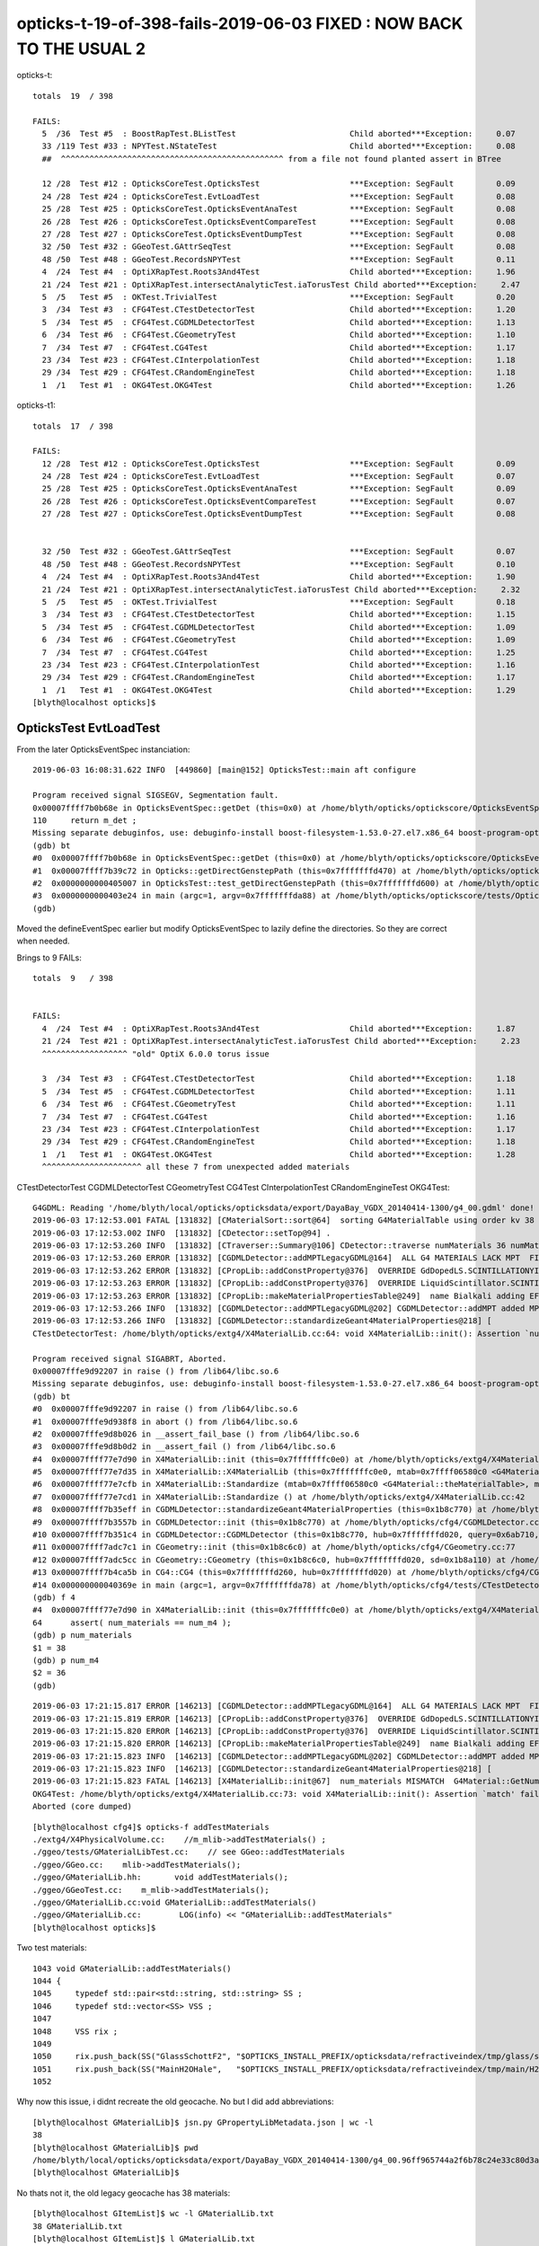 opticks-t-19-of-398-fails-2019-06-03  FIXED : NOW BACK TO THE USUAL 2 
=============================================================================


opticks-t::

    totals  19  / 398 

    FAILS:
      5  /36  Test #5  : BoostRapTest.BListTest                        Child aborted***Exception:     0.07    
      33 /119 Test #33 : NPYTest.NStateTest                            Child aborted***Exception:     0.08   
      ##  ^^^^^^^^^^^^^^^^^^^^^^^^^^^^^^^^^^^^^^^^^^^^^^^ from a file not found planted assert in BTree

      12 /28  Test #12 : OpticksCoreTest.OpticksTest                   ***Exception: SegFault         0.09   
      24 /28  Test #24 : OpticksCoreTest.EvtLoadTest                   ***Exception: SegFault         0.08   
      25 /28  Test #25 : OpticksCoreTest.OpticksEventAnaTest           ***Exception: SegFault         0.08   
      26 /28  Test #26 : OpticksCoreTest.OpticksEventCompareTest       ***Exception: SegFault         0.08   
      27 /28  Test #27 : OpticksCoreTest.OpticksEventDumpTest          ***Exception: SegFault         0.08   
      32 /50  Test #32 : GGeoTest.GAttrSeqTest                         ***Exception: SegFault         0.08   
      48 /50  Test #48 : GGeoTest.RecordsNPYTest                       ***Exception: SegFault         0.11   
      4  /24  Test #4  : OptiXRapTest.Roots3And4Test                   Child aborted***Exception:     1.96   
      21 /24  Test #21 : OptiXRapTest.intersectAnalyticTest.iaTorusTest Child aborted***Exception:     2.47   
      5  /5   Test #5  : OKTest.TrivialTest                            ***Exception: SegFault         0.20   
      3  /34  Test #3  : CFG4Test.CTestDetectorTest                    Child aborted***Exception:     1.20   
      5  /34  Test #5  : CFG4Test.CGDMLDetectorTest                    Child aborted***Exception:     1.13   
      6  /34  Test #6  : CFG4Test.CGeometryTest                        Child aborted***Exception:     1.10   
      7  /34  Test #7  : CFG4Test.CG4Test                              Child aborted***Exception:     1.17   
      23 /34  Test #23 : CFG4Test.CInterpolationTest                   Child aborted***Exception:     1.18   
      29 /34  Test #29 : CFG4Test.CRandomEngineTest                    Child aborted***Exception:     1.18   
      1  /1   Test #1  : OKG4Test.OKG4Test                             Child aborted***Exception:     1.26   


opticks-t1::

    totals  17  / 398

    FAILS:
      12 /28  Test #12 : OpticksCoreTest.OpticksTest                   ***Exception: SegFault         0.09   
      24 /28  Test #24 : OpticksCoreTest.EvtLoadTest                   ***Exception: SegFault         0.07   
      25 /28  Test #25 : OpticksCoreTest.OpticksEventAnaTest           ***Exception: SegFault         0.09   
      26 /28  Test #26 : OpticksCoreTest.OpticksEventCompareTest       ***Exception: SegFault         0.07   
      27 /28  Test #27 : OpticksCoreTest.OpticksEventDumpTest          ***Exception: SegFault         0.08   
       

      32 /50  Test #32 : GGeoTest.GAttrSeqTest                         ***Exception: SegFault         0.07   
      48 /50  Test #48 : GGeoTest.RecordsNPYTest                       ***Exception: SegFault         0.10   
      4  /24  Test #4  : OptiXRapTest.Roots3And4Test                   Child aborted***Exception:     1.90   
      21 /24  Test #21 : OptiXRapTest.intersectAnalyticTest.iaTorusTest Child aborted***Exception:     2.32   
      5  /5   Test #5  : OKTest.TrivialTest                            ***Exception: SegFault         0.18   
      3  /34  Test #3  : CFG4Test.CTestDetectorTest                    Child aborted***Exception:     1.15   
      5  /34  Test #5  : CFG4Test.CGDMLDetectorTest                    Child aborted***Exception:     1.09   
      6  /34  Test #6  : CFG4Test.CGeometryTest                        Child aborted***Exception:     1.09   
      7  /34  Test #7  : CFG4Test.CG4Test                              Child aborted***Exception:     1.25   
      23 /34  Test #23 : CFG4Test.CInterpolationTest                   Child aborted***Exception:     1.16   
      29 /34  Test #29 : CFG4Test.CRandomEngineTest                    Child aborted***Exception:     1.17   
      1  /1   Test #1  : OKG4Test.OKG4Test                             Child aborted***Exception:     1.29   
    [blyth@localhost opticks]$ 



OpticksTest EvtLoadTest
-------------------------------

From the later OpticksEventSpec instanciation::

    2019-06-03 16:08:31.622 INFO  [449860] [main@152] OpticksTest::main aft configure

    Program received signal SIGSEGV, Segmentation fault.
    0x00007ffff7b0b68e in OpticksEventSpec::getDet (this=0x0) at /home/blyth/opticks/optickscore/OpticksEventSpec.cc:110
    110     return m_det ; 
    Missing separate debuginfos, use: debuginfo-install boost-filesystem-1.53.0-27.el7.x86_64 boost-program-options-1.53.0-27.el7.x86_64 boost-regex-1.53.0-27.el7.x86_64 boost-system-1.53.0-27.el7.x86_64 glibc-2.17-260.el7_6.3.x86_64 keyutils-libs-1.5.8-3.el7.x86_64 krb5-libs-1.15.1-37.el7_6.x86_64 libcom_err-1.42.9-13.el7.x86_64 libgcc-4.8.5-36.el7_6.1.x86_64 libicu-50.1.2-17.el7.x86_64 libselinux-2.5-14.1.el7.x86_64 libstdc++-4.8.5-36.el7_6.1.x86_64 openssl-libs-1.0.2k-16.el7_6.1.x86_64 pcre-8.32-17.el7.x86_64 zlib-1.2.7-18.el7.x86_64
    (gdb) bt
    #0  0x00007ffff7b0b68e in OpticksEventSpec::getDet (this=0x0) at /home/blyth/opticks/optickscore/OpticksEventSpec.cc:110
    #1  0x00007ffff7b39c72 in Opticks::getDirectGenstepPath (this=0x7fffffffd470) at /home/blyth/opticks/optickscore/Opticks.cc:2374
    #2  0x0000000000405007 in OpticksTest::test_getDirectGenstepPath (this=0x7fffffffd600) at /home/blyth/opticks/optickscore/tests/OpticksTest.cc:51
    #3  0x0000000000403e24 in main (argc=1, argv=0x7fffffffda88) at /home/blyth/opticks/optickscore/tests/OpticksTest.cc:166
    (gdb) 


Moved the defineEventSpec earlier but modify OpticksEventSpec to lazily define the directories.
So they are correct when needed.

Brings to 9 FAILs::

    totals  9   / 398 


    FAILS:
      4  /24  Test #4  : OptiXRapTest.Roots3And4Test                   Child aborted***Exception:     1.87   
      21 /24  Test #21 : OptiXRapTest.intersectAnalyticTest.iaTorusTest Child aborted***Exception:     2.23   
      ^^^^^^^^^^^^^^^^^^ "old" OptiX 6.0.0 torus issue 

      3  /34  Test #3  : CFG4Test.CTestDetectorTest                    Child aborted***Exception:     1.18   
      5  /34  Test #5  : CFG4Test.CGDMLDetectorTest                    Child aborted***Exception:     1.11   
      6  /34  Test #6  : CFG4Test.CGeometryTest                        Child aborted***Exception:     1.11   
      7  /34  Test #7  : CFG4Test.CG4Test                              Child aborted***Exception:     1.16   
      23 /34  Test #23 : CFG4Test.CInterpolationTest                   Child aborted***Exception:     1.17   
      29 /34  Test #29 : CFG4Test.CRandomEngineTest                    Child aborted***Exception:     1.18   
      1  /1   Test #1  : OKG4Test.OKG4Test                             Child aborted***Exception:     1.28   
      ^^^^^^^^^^^^^^^^^^^^^ all these 7 from unexpected added materials  



CTestDetectorTest CGDMLDetectorTest CGeometryTest CG4Test CInterpolationTest CRandomEngineTest OKG4Test::

    G4GDML: Reading '/home/blyth/local/opticks/opticksdata/export/DayaBay_VGDX_20140414-1300/g4_00.gdml' done!
    2019-06-03 17:12:53.001 FATAL [131832] [CMaterialSort::sort@64]  sorting G4MaterialTable using order kv 38
    2019-06-03 17:12:53.002 INFO  [131832] [CDetector::setTop@94] .
    2019-06-03 17:12:53.260 INFO  [131832] [CTraverser::Summary@106] CDetector::traverse numMaterials 36 numMaterialsWithoutMPT 36
    2019-06-03 17:12:53.260 ERROR [131832] [CGDMLDetector::addMPTLegacyGDML@164]  ALL G4 MATERIALS LACK MPT  FIXING USING Opticks MATERIALS 
    2019-06-03 17:12:53.262 ERROR [131832] [CPropLib::addConstProperty@376]  OVERRIDE GdDopedLS.SCINTILLATIONYIELD from 11522 to 10
    2019-06-03 17:12:53.263 ERROR [131832] [CPropLib::addConstProperty@376]  OVERRIDE LiquidScintillator.SCINTILLATIONYIELD from 11522 to 10
    2019-06-03 17:12:53.263 ERROR [131832] [CPropLib::makeMaterialPropertiesTable@249]  name Bialkali adding EFFICIENCY : START GPropertyMap  type skinsurface name /dd/Geometry/PMT/lvHeadonPmtCathodeSensorSurface
    2019-06-03 17:12:53.266 INFO  [131832] [CGDMLDetector::addMPTLegacyGDML@202] CGDMLDetector::addMPT added MPT to 36 g4 materials 
    2019-06-03 17:12:53.266 INFO  [131832] [CGDMLDetector::standardizeGeant4MaterialProperties@218] [
    CTestDetectorTest: /home/blyth/opticks/extg4/X4MaterialLib.cc:64: void X4MaterialLib::init(): Assertion `num_materials == num_m4' failed.

    Program received signal SIGABRT, Aborted.
    0x00007fffe9d92207 in raise () from /lib64/libc.so.6
    Missing separate debuginfos, use: debuginfo-install boost-filesystem-1.53.0-27.el7.x86_64 boost-program-options-1.53.0-27.el7.x86_64 boost-regex-1.53.0-27.el7.x86_64 boost-system-1.53.0-27.el7.x86_64 expat-2.1.0-10.el7_3.x86_64 glibc-2.17-260.el7_6.3.x86_64 keyutils-libs-1.5.8-3.el7.x86_64 krb5-libs-1.15.1-37.el7_6.x86_64 libcom_err-1.42.9-13.el7.x86_64 libgcc-4.8.5-36.el7_6.1.x86_64 libicu-50.1.2-17.el7.x86_64 libselinux-2.5-14.1.el7.x86_64 libstdc++-4.8.5-36.el7_6.1.x86_64 openssl-libs-1.0.2k-16.el7_6.1.x86_64 pcre-8.32-17.el7.x86_64 xerces-c-3.1.1-9.el7.x86_64 zlib-1.2.7-18.el7.x86_64
    (gdb) bt
    #0  0x00007fffe9d92207 in raise () from /lib64/libc.so.6
    #1  0x00007fffe9d938f8 in abort () from /lib64/libc.so.6
    #2  0x00007fffe9d8b026 in __assert_fail_base () from /lib64/libc.so.6
    #3  0x00007fffe9d8b0d2 in __assert_fail () from /lib64/libc.so.6
    #4  0x00007ffff77e7d90 in X4MaterialLib::init (this=0x7fffffffc0e0) at /home/blyth/opticks/extg4/X4MaterialLib.cc:64
    #5  0x00007ffff77e7d35 in X4MaterialLib::X4MaterialLib (this=0x7fffffffc0e0, mtab=0x7ffff06580c0 <G4Material::theMaterialTable>, mlib=0x6b72a0) at /home/blyth/opticks/extg4/X4MaterialLib.cc:56
    #6  0x00007ffff77e7cfb in X4MaterialLib::Standardize (mtab=0x7ffff06580c0 <G4Material::theMaterialTable>, mlib=0x6b72a0) at /home/blyth/opticks/extg4/X4MaterialLib.cc:47
    #7  0x00007ffff77e7cd1 in X4MaterialLib::Standardize () at /home/blyth/opticks/extg4/X4MaterialLib.cc:42
    #8  0x00007ffff7b35eff in CGDMLDetector::standardizeGeant4MaterialProperties (this=0x1b8c770) at /home/blyth/opticks/cfg4/CGDMLDetector.cc:219
    #9  0x00007ffff7b3557b in CGDMLDetector::init (this=0x1b8c770) at /home/blyth/opticks/cfg4/CGDMLDetector.cc:78
    #10 0x00007ffff7b351c4 in CGDMLDetector::CGDMLDetector (this=0x1b8c770, hub=0x7fffffffd020, query=0x6ab710, sd=0x1b8a110) at /home/blyth/opticks/cfg4/CGDMLDetector.cc:43
    #11 0x00007ffff7adc7c1 in CGeometry::init (this=0x1b8c6c0) at /home/blyth/opticks/cfg4/CGeometry.cc:77
    #12 0x00007ffff7adc5cc in CGeometry::CGeometry (this=0x1b8c6c0, hub=0x7fffffffd020, sd=0x1b8a110) at /home/blyth/opticks/cfg4/CGeometry.cc:60
    #13 0x00007ffff7b4ca5b in CG4::CG4 (this=0x7fffffffd260, hub=0x7fffffffd020) at /home/blyth/opticks/cfg4/CG4.cc:121
    #14 0x000000000040369e in main (argc=1, argv=0x7fffffffda78) at /home/blyth/opticks/cfg4/tests/CTestDetectorTest.cc:58
    (gdb) f 4
    #4  0x00007ffff77e7d90 in X4MaterialLib::init (this=0x7fffffffc0e0) at /home/blyth/opticks/extg4/X4MaterialLib.cc:64
    64      assert( num_materials == num_m4 ); 
    (gdb) p num_materials
    $1 = 38
    (gdb) p num_m4
    $2 = 36
    (gdb) 


::

    2019-06-03 17:21:15.817 ERROR [146213] [CGDMLDetector::addMPTLegacyGDML@164]  ALL G4 MATERIALS LACK MPT  FIXING USING Opticks MATERIALS 
    2019-06-03 17:21:15.819 ERROR [146213] [CPropLib::addConstProperty@376]  OVERRIDE GdDopedLS.SCINTILLATIONYIELD from 11522 to 10
    2019-06-03 17:21:15.820 ERROR [146213] [CPropLib::addConstProperty@376]  OVERRIDE LiquidScintillator.SCINTILLATIONYIELD from 11522 to 10
    2019-06-03 17:21:15.820 ERROR [146213] [CPropLib::makeMaterialPropertiesTable@249]  name Bialkali adding EFFICIENCY : START GPropertyMap  type skinsurface name /dd/Geometry/PMT/lvHeadonPmtCathodeSensorSurface
    2019-06-03 17:21:15.823 INFO  [146213] [CGDMLDetector::addMPTLegacyGDML@202] CGDMLDetector::addMPT added MPT to 36 g4 materials 
    2019-06-03 17:21:15.823 INFO  [146213] [CGDMLDetector::standardizeGeant4MaterialProperties@218] [
    2019-06-03 17:21:15.823 FATAL [146213] [X4MaterialLib::init@67]  num_materials MISMATCH  G4Material::GetNumberOfMaterials 36 m_mlib->getNumMaterials 38
    OKG4Test: /home/blyth/opticks/extg4/X4MaterialLib.cc:73: void X4MaterialLib::init(): Assertion `match' failed.
    Aborted (core dumped)


::

    [blyth@localhost cfg4]$ opticks-f addTestMaterials
    ./extg4/X4PhysicalVolume.cc:    //m_mlib->addTestMaterials() ;
    ./ggeo/tests/GMaterialLibTest.cc:    // see GGeo::addTestMaterials
    ./ggeo/GGeo.cc:    mlib->addTestMaterials(); 
    ./ggeo/GMaterialLib.hh:       void addTestMaterials();
    ./ggeo/GGeoTest.cc:    m_mlib->addTestMaterials(); 
    ./ggeo/GMaterialLib.cc:void GMaterialLib::addTestMaterials()
    ./ggeo/GMaterialLib.cc:        LOG(info) << "GMaterialLib::addTestMaterials" 
    [blyth@localhost opticks]$ 


Two test materials::

    1043 void GMaterialLib::addTestMaterials()
    1044 {
    1045     typedef std::pair<std::string, std::string> SS ;
    1046     typedef std::vector<SS> VSS ;
    1047 
    1048     VSS rix ;
    1049 
    1050     rix.push_back(SS("GlassSchottF2", "$OPTICKS_INSTALL_PREFIX/opticksdata/refractiveindex/tmp/glass/schott/F2.npy"));
    1051     rix.push_back(SS("MainH2OHale",   "$OPTICKS_INSTALL_PREFIX/opticksdata/refractiveindex/tmp/main/H2O/Hale.npy"));
    1052 



Why now this issue, i didnt recreate the old geocache.  No but I did add abbreviations::

    [blyth@localhost GMaterialLib]$ jsn.py GPropertyLibMetadata.json | wc -l
    38
    [blyth@localhost GMaterialLib]$ pwd
    /home/blyth/local/opticks/opticksdata/export/DayaBay_VGDX_20140414-1300/g4_00.96ff965744a2f6b78c24e33c80d3a4cd.dae/GMaterialLib
    [blyth@localhost GMaterialLib]$ 

No thats not it, the old legacy geocache has 38 materials::

    [blyth@localhost GItemList]$ wc -l GMaterialLib.txt
    38 GMaterialLib.txt
    [blyth@localhost GItemList]$ l GMaterialLib.txt
    -rw-rw-r--. 1 blyth blyth 332 Oct 15  2018 GMaterialLib.txt


The question is why the X4 code is running on it ? The standardization is new for ckm matching::

    [blyth@localhost okg4]$ gdb OKG4Test 
    ...
    2019-06-03 20:29:47.813 INFO  [446288] [OpticksHub::loadGeometry@490] [ /home/blyth/local/opticks/opticksdata/export/DayaBay_VGDX_20140414-1300/g4_00.96ff965744a2f6b78c24e33c80d3a4cd.dae
    2019-06-03 20:29:47.813 ERROR [446288] [GGeo::init@433]  idpath /home/blyth/local/opticks/opticksdata/export/DayaBay_VGDX_20140414-1300/g4_00.96ff965744a2f6b78c24e33c80d3a4cd.dae cache_exists 1 cache_requested 1 m_loaded 1 m_live 0
    2019-06-03 20:29:47.971 ERROR [446288] [GGeo::loadCacheMeta@759] /home/blyth/local/opticks/opticksdata/export/DayaBay_VGDX_20140414-1300/g4_00.96ff965744a2f6b78c24e33c80d3a4cd.dae/cachemeta.json
    ...
    2019-06-03 20:29:48.035 FATAL [446288] [CGeometry::init@75] G4 GDML geometry 
    2019-06-03 20:29:48.035 INFO  [446288] [CPropLib::init@68] [
    2019-06-03 20:29:48.035 INFO  [446288] [CPropLib::init@70] GSurfaceLib numSurfaces 48 this 0x74aa80 basis 0 isClosed 1 hasDomain 1
    2019-06-03 20:29:48.035 INFO  [446288] [CPropLib::init@93] ]
    2019-06-03 20:29:48.035 INFO  [446288] [CSurfaceLib::CSurfaceLib@37] .
    2019-06-03 20:29:48.035 INFO  [446288] [CDetector::init@84] .
    2019-06-03 20:29:48.035 INFO  [446288] [CGDMLDetector::CGDMLDetector@42] [
    2019-06-03 20:29:48.035 INFO  [446288] [CGDMLDetector::init@69] parse /home/blyth/local/opticks/opticksdata/export/DayaBay_VGDX_20140414-1300/g4_00.gdml
    G4GDML: Reading '/home/blyth/local/opticks/opticksdata/export/DayaBay_VGDX_20140414-1300/g4_00.gdml'...
    G4GDML: Reading definitions...
    G4GDML: Reading materials...
    G4GDML: Reading solids...
    G4GDML: Reading structure...
    G4GDML: Reading setup...
    G4GDML: Reading '/home/blyth/local/opticks/opticksdata/export/DayaBay_VGDX_20140414-1300/g4_00.gdml' done!
    2019-06-03 20:29:48.429 FATAL [446288] [CMaterialSort::sort@64]  sorting G4MaterialTable using order kv 38
    2019-06-03 20:29:48.429 INFO  [446288] [CDetector::setTop@94] .
    2019-06-03 20:29:48.636 INFO  [446288] [CTraverser::Summary@106] CDetector::traverse numMaterials 36 numMaterialsWithoutMPT 36
    2019-06-03 20:29:48.637 ERROR [446288] [CGDMLDetector::addMPTLegacyGDML@164]  ALL G4 MATERIALS LACK MPT  FIXING USING Opticks MATERIALS 
    2019-06-03 20:29:48.638 ERROR [446288] [CPropLib::addConstProperty@376]  OVERRIDE GdDopedLS.SCINTILLATIONYIELD from 11522 to 10
    2019-06-03 20:29:48.639 ERROR [446288] [CPropLib::addConstProperty@376]  OVERRIDE LiquidScintillator.SCINTILLATIONYIELD from 11522 to 10
    2019-06-03 20:29:48.639 ERROR [446288] [CPropLib::makeMaterialPropertiesTable@249]  name Bialkali adding EFFICIENCY : START GPropertyMap  type skinsurface name /dd/Geometry/PMT/lvHeadonPmtCathodeSensorSurface
    2019-06-03 20:29:48.642 INFO  [446288] [CGDMLDetector::addMPTLegacyGDML@202] CGDMLDetector::addMPT added MPT to 36 g4 materials 
    2019-06-03 20:29:48.642 INFO  [446288] [CGDMLDetector::standardizeGeant4MaterialProperties@218] [
    2019-06-03 20:29:48.642 FATAL [446288] [X4MaterialLib::init@67]  num_materials MISMATCH  G4Material::GetNumberOfMaterials 36 m_mlib->getNumMaterials 38
    OKG4Test: /home/blyth/opticks/extg4/X4MaterialLib.cc:73: void X4MaterialLib::init(): Assertion `match' failed.
    
    Program received signal SIGABRT, Aborted.
    ...
    (gdb) bt
    #0  0x00007fffe2031207 in raise () from /lib64/libc.so.6
    #1  0x00007fffe20328f8 in abort () from /lib64/libc.so.6
    #2  0x00007fffe202a026 in __assert_fail_base () from /lib64/libc.so.6
    #3  0x00007fffe202a0d2 in __assert_fail () from /lib64/libc.so.6
    #4  0x00007fffefa86e92 in X4MaterialLib::init (this=0x7fffffffc7e0) at /home/blyth/opticks/extg4/X4MaterialLib.cc:73
    #5  0x00007fffefa86d35 in X4MaterialLib::X4MaterialLib (this=0x7fffffffc7e0, mtab=0x7fffe88f70c0 <G4Material::theMaterialTable>, mlib=0x6ce580) at /home/blyth/opticks/extg4/X4MaterialLib.cc:56
    #6  0x00007fffefa86cfb in X4MaterialLib::Standardize (mtab=0x7fffe88f70c0 <G4Material::theMaterialTable>, mlib=0x6ce580) at /home/blyth/opticks/extg4/X4MaterialLib.cc:47
    #7  0x00007fffefa86cd1 in X4MaterialLib::Standardize () at /home/blyth/opticks/extg4/X4MaterialLib.cc:42
    #8  0x00007fffefdd4eff in CGDMLDetector::standardizeGeant4MaterialProperties (this=0x1ba2c50) at /home/blyth/opticks/cfg4/CGDMLDetector.cc:219
    #9  0x00007fffefdd457b in CGDMLDetector::init (this=0x1ba2c50) at /home/blyth/opticks/cfg4/CGDMLDetector.cc:78
    #10 0x00007fffefdd41c4 in CGDMLDetector::CGDMLDetector (this=0x1ba2c50, hub=0x6b5df0, query=0x6c1610, sd=0x1ba05f0) at /home/blyth/opticks/cfg4/CGDMLDetector.cc:43
    #11 0x00007fffefd7b7c1 in CGeometry::init (this=0x1ba2ba0) at /home/blyth/opticks/cfg4/CGeometry.cc:77
    #12 0x00007fffefd7b5cc in CGeometry::CGeometry (this=0x1ba2ba0, hub=0x6b5df0, sd=0x1ba05f0) at /home/blyth/opticks/cfg4/CGeometry.cc:60
    #13 0x00007fffefdeba5b in CG4::CG4 (this=0x19c02d0, hub=0x6b5df0) at /home/blyth/opticks/cfg4/CG4.cc:121
    #14 0x00007ffff7bd5256 in OKG4Mgr::OKG4Mgr (this=0x7fffffffd760, argc=1, argv=0x7fffffffda98) at /home/blyth/opticks/okg4/OKG4Mgr.cc:76
    #15 0x0000000000403998 in main (argc=1, argv=0x7fffffffda98) at /home/blyth/opticks/okg4/tests/OKG4Test.cc:8
    (gdb) f 14
    #14 0x00007ffff7bd5256 in OKG4Mgr::OKG4Mgr (this=0x7fffffffd760, argc=1, argv=0x7fffffffda98) at /home/blyth/opticks/okg4/OKG4Mgr.cc:76
    76      m_g4(m_load ? NULL : new CG4(m_hub)),   // configure and initialize immediately 
    (gdb) f 13
    #13 0x00007fffefdeba5b in CG4::CG4 (this=0x19c02d0, hub=0x6b5df0) at /home/blyth/opticks/cfg4/CG4.cc:121
    121     m_geometry(new CGeometry(m_hub, m_sd)),
    (gdb) f 12
    #12 0x00007fffefd7b5cc in CGeometry::CGeometry (this=0x1ba2ba0, hub=0x6b5df0, sd=0x1ba05f0) at /home/blyth/opticks/cfg4/CGeometry.cc:60
    60      init();
    (gdb) f 11
    #11 0x00007fffefd7b7c1 in CGeometry::init (this=0x1ba2ba0) at /home/blyth/opticks/cfg4/CGeometry.cc:77
    77          detector  = static_cast<CDetector*>(new CGDMLDetector(m_hub, query, m_sd)) ; 
    (gdb) f 10
    #10 0x00007fffefdd41c4 in CGDMLDetector::CGDMLDetector (this=0x1ba2c50, hub=0x6b5df0, query=0x6c1610, sd=0x1ba05f0) at /home/blyth/opticks/cfg4/CGDMLDetector.cc:43
    warning: Source file is more recent than executable.
    43      init();
    (gdb) f 9
    #9  0x00007fffefdd457b in CGDMLDetector::init (this=0x1ba2c50) at /home/blyth/opticks/cfg4/CGDMLDetector.cc:78
    78      standardizeGeant4MaterialProperties();
    (gdb) f 8
    #8  0x00007fffefdd4eff in CGDMLDetector::standardizeGeant4MaterialProperties (this=0x1ba2c50) at /home/blyth/opticks/cfg4/CGDMLDetector.cc:219
    219     X4MaterialLib::Standardize() ;
    (gdb) f 7
    #7  0x00007fffefa86cd1 in X4MaterialLib::Standardize () at /home/blyth/opticks/extg4/X4MaterialLib.cc:42
    42      X4MaterialLib::Standardize( mtab, mlib ) ; 
    (gdb) f 6
    #6  0x00007fffefa86cfb in X4MaterialLib::Standardize (mtab=0x7fffe88f70c0 <G4Material::theMaterialTable>, mlib=0x6ce580) at /home/blyth/opticks/extg4/X4MaterialLib.cc:47
    47      X4MaterialLib xmlib(mtab, mlib) ;  
    (gdb) f 5
    #5  0x00007fffefa86d35 in X4MaterialLib::X4MaterialLib (this=0x7fffffffc7e0, mtab=0x7fffe88f70c0 <G4Material::theMaterialTable>, mlib=0x6ce580) at /home/blyth/opticks/extg4/X4MaterialLib.cc:56
    56      init();
    (gdb) f 4
    #4  0x00007fffefa86e92 in X4MaterialLib::init (this=0x7fffffffc7e0) at /home/blyth/opticks/extg4/X4MaterialLib.cc:73
    73      assert( match ); 
    (gdb) 



::

     52 void CGDMLDetector::init()
     53 {
     54     const char* path = m_ok->getCurrentGDMLPath() ;
     55 
     56     bool exists = BFile::ExistsFile(path);
     57     if( !exists )
     58     {
     59          LOG(error)
     60               << "CGDMLDetector::init"
     61               << " PATH DOES NOT EXIST "
     62               << " path " << path
     63               ;
     64 
     65          setValid(false);
     66          return ;
     67     }
     68 
     69     LOG(m_level) << "parse " << path ;
     70 
     71     G4VPhysicalVolume* world = parseGDML(path);
     72 
     73     sortMaterials();
     74 
     75     setTop(world);   // invokes *CDetector::traverse*
     76 
     77     addMPTLegacyGDML();
     78     standardizeGeant4MaterialProperties();
     79 
     80     attachSurfaces();
     81     // kludge_cathode_efficiency(); 
     82 
     83     hookupSD();
     84 
     85 }


The standarize is new::

    207 /**
    208 CGDMLDetector::standardizeGeant4MaterialProperties
    209 -----------------------------------------------------
    210 
    211 Duplicates G4Opticks::standardizeGeant4MaterialProperties
    212 
    213 **/
    214 
    215 
    216 void CGDMLDetector::standardizeGeant4MaterialProperties()
    217 {
    218     LOG(info) << "[" ;
    219     X4MaterialLib::Standardize() ;
    220     LOG(info) << "]" ;
    221 }
    222 
    223 



For legacy GDML this has some issues
~~~~~~~~~~~~~~~~~~~~~~~~~~~~~~~~~~~~~~~~~~

1. 2 extra OK materials (GlassSchottF2, MainH2OHale)  : the test glass comes after Air in the middle 
2. g4 material names are prefixed /dd/Materials/GdDopedLS




So for now just skip it for legacy::

     80     if(m_ok->isLegacy())
     81     {
     82         LOG(error) << " skip standardizeGeant4MaterialProperties in legacy running " ;
     83     }
     84     else
     85     {
     86         standardizeGeant4MaterialProperties();
     87     }
     88 
     89     attachSurfaces();
     90     // kludge_cathode_efficiency(); 
     91 
     92     hookupSD();
     93 
     94 }




After skipping the standardization for legacy have 5 fails, 2 expected
---------------------------------------------------------------------------

::

    totals  5   / 398 
    FAILS:
      1  /3   Test #1  : AssimpRapTest.AssimpRapTest                   ***Exception: Interrupt        0.81   
      3  /3   Test #3  : AssimpRapTest.AssimpGGeoTest                  ***Exception: Interrupt        0.77   
      3  /3   Test #3  : OpticksGeoTest.OpenMeshRapTest                ***Exception: Interrupt        0.75   

      4  /24  Test #4  : OptiXRapTest.Roots3And4Test                   Child aborted***Exception:     1.90   
      21 /24  Test #21 : OptiXRapTest.intersectAnalyticTest.iaTorusTest Child aborted***Exception:     2.24   


All three from same place, a planted std::raise(SIGINT) to find who calls GMaterialLib::addTestMaterials::

    2019-06-03 21:02:33.361 ERROR [56855] [AssimpGGeo::convertMaterials@451]  osnam                __dd__Geometry__PoolDetails__PoolSurfacesAll__UnistrutRib3Surface ostyp 0 osmod 1 osfin 3 osval 1
    2019-06-03 21:02:33.361 ERROR [56855] [AssimpGGeo::convertMaterials@451]  osnam                __dd__Geometry__PoolDetails__PoolSurfacesAll__UnistrutRib4Surface ostyp 0 osmod 1 osfin 3 osval 1
    2019-06-03 21:02:33.361 ERROR [56855] [AssimpGGeo::convertMaterials@451]  osnam                __dd__Geometry__PoolDetails__PoolSurfacesAll__UnistrutRib5Surface ostyp 0 osmod 1 osfin 3 osval 1
    2019-06-03 21:02:33.361 ERROR [56855] [AssimpGGeo::convertMaterials@451]  osnam                __dd__Geometry__PoolDetails__PoolSurfacesAll__UnistrutRib8Surface ostyp 0 osmod 1 osfin 3 osval 1
    2019-06-03 21:02:33.361 ERROR [56855] [AssimpGGeo::convertMaterials@451]  osnam                __dd__Geometry__PoolDetails__PoolSurfacesAll__UnistrutRib9Surface ostyp 0 osmod 1 osfin 3 osval 1
    2019-06-03 21:02:33.361 ERROR [56855] [AssimpGGeo::convertMaterials@451]  osnam              __dd__Geometry__PoolDetails__PoolSurfacesAll__VertiCableTraySurface ostyp 0 osmod 1 osfin 3 osval 1
    2019-06-03 21:02:33.362 ERROR [56855] [GMaterialLib::add@287]  MATERIAL WITH EFFICIENCY 
    2019-06-03 21:02:33.362 FATAL [56855] [GMaterialLib::setCathode@1096]  have already set that cathode GMaterial : __dd__Materials__Bialkali0xc2f2428

    Program received signal SIGINT, Interrupt.
    0x00007ffff2f87207 in raise () from /lib64/libc.so.6
    Missing separate debuginfos, use: debuginfo-install boost-filesystem-1.53.0-27.el7.x86_64 boost-program-options-1.53.0-27.el7.x86_64 boost-regex-1.53.0-27.el7.x86_64 boost-system-1.53.0-27.el7.x86_64 glibc-2.17-260.el7_6.3.x86_64 keyutils-libs-1.5.8-3.el7.x86_64 krb5-libs-1.15.1-37.el7_6.x86_64 libcom_err-1.42.9-13.el7.x86_64 libgcc-4.8.5-36.el7_6.1.x86_64 libicu-50.1.2-17.el7.x86_64 libselinux-2.5-14.1.el7.x86_64 libstdc++-4.8.5-36.el7_6.1.x86_64 openssl-libs-1.0.2k-16.el7_6.1.x86_64 pcre-8.32-17.el7.x86_64 zlib-1.2.7-18.el7.x86_64
    (gdb) bt
    #0  0x00007ffff2f87207 in raise () from /lib64/libc.so.6
    #1  0x00007ffff6be493d in GMaterialLib::addTestMaterials (this=0x636180) at /home/blyth/opticks/ggeo/GMaterialLib.cc:1046
    #2  0x00007ffff6c51855 in GGeo::prepareMaterialLib (this=0x635950) at /home/blyth/opticks/ggeo/GGeo.cc:1173
    #3  0x00007ffff6c50715 in GGeo::afterConvertMaterials (this=0x635950) at /home/blyth/opticks/ggeo/GGeo.cc:850
    #4  0x00007ffff7bc66f2 in AssimpGGeo::convert (this=0x7fffffffc710, ctrl=0x7ffff5bb4c53 "") at /home/blyth/opticks/assimprap/AssimpGGeo.cc:194
    #5  0x00007ffff7bc653f in AssimpGGeo::load (ggeo=0x635950) at /home/blyth/opticks/assimprap/AssimpGGeo.cc:181
    #6  0x00007ffff6c4ebfe in GGeo::loadFromG4DAE (this=0x635950) at /home/blyth/opticks/ggeo/GGeo.cc:625
    #7  0x0000000000403f67 in main (argc=1, argv=0x7fffffffda88) at /home/blyth/opticks/assimprap/tests/AssimpRapTest.cc:69
    (gdb) 

::

    (gdb) bt
    #0  0x00007ffff2f87207 in raise () from /lib64/libc.so.6
    #1  0x00007ffff6be493d in GMaterialLib::addTestMaterials (this=0x636180) at /home/blyth/opticks/ggeo/GMaterialLib.cc:1046
    #2  0x00007ffff6c51855 in GGeo::prepareMaterialLib (this=0x635950) at /home/blyth/opticks/ggeo/GGeo.cc:1173
    #3  0x00007ffff6c50715 in GGeo::afterConvertMaterials (this=0x635950) at /home/blyth/opticks/ggeo/GGeo.cc:850
    #4  0x00007ffff7bc66f2 in AssimpGGeo::convert (this=0x7fffffffc710, ctrl=0x7ffff5bb4c53 "") at /home/blyth/opticks/assimprap/AssimpGGeo.cc:194
    #5  0x00007ffff7bc653f in AssimpGGeo::load (ggeo=0x635950) at /home/blyth/opticks/assimprap/AssimpGGeo.cc:181
    #6  0x00007ffff6c4ebfe in GGeo::loadFromG4DAE (this=0x635950) at /home/blyth/opticks/ggeo/GGeo.cc:625
    #7  0x0000000000403f67 in main (argc=1, argv=0x7fffffffda88) at /home/blyth/opticks/assimprap/tests/AssimpRapTest.cc:69
    (gdb) f 7
    #7  0x0000000000403f67 in main (argc=1, argv=0x7fffffffda88) at /home/blyth/opticks/assimprap/tests/AssimpRapTest.cc:69
    69          m_ggeo->loadFromG4DAE();
    (gdb) f 6
    #6  0x00007ffff6c4ebfe in GGeo::loadFromG4DAE (this=0x635950) at /home/blyth/opticks/ggeo/GGeo.cc:625
    625         int rc = (*m_loader_imp)(this);   //  imp set in OpticksGeometry::loadGeometryBase, m_ggeo->setLoaderImp(&AssimpGGeo::load); 
    (gdb) f 5
    #5  0x00007ffff7bc653f in AssimpGGeo::load (ggeo=0x635950) at /home/blyth/opticks/assimprap/AssimpGGeo.cc:181
    181         int rc = agg.convert(ctrl);
    (gdb) f 4
    #4  0x00007ffff7bc66f2 in AssimpGGeo::convert (this=0x7fffffffc710, ctrl=0x7ffff5bb4c53 "") at /home/blyth/opticks/assimprap/AssimpGGeo.cc:194
    194         m_ggeo->afterConvertMaterials(); 
    (gdb) f 3
    #3  0x00007ffff6c50715 in GGeo::afterConvertMaterials (this=0x635950) at /home/blyth/opticks/ggeo/GGeo.cc:850
    850         prepareMaterialLib(); 
    (gdb) f 2
    #2  0x00007ffff6c51855 in GGeo::prepareMaterialLib (this=0x635950) at /home/blyth/opticks/ggeo/GGeo.cc:1173
    1173        mlib->addTestMaterials(); 
    (gdb) f 1
    #1  0x00007ffff6be493d in GMaterialLib::addTestMaterials (this=0x636180) at /home/blyth/opticks/ggeo/GMaterialLib.cc:1046
    1046        std::raise(SIGINT); 
    (gdb) 



Removing the plant down to 2
----------------------------------

::

    FAILS:
      4  /24  Test #4  : OptiXRapTest.Roots3And4Test                   Child aborted***Exception:     1.82   
      21 /24  Test #21 : OptiXRapTest.intersectAnalyticTest.iaTorusTest Child aborted***Exception:     2.25   



